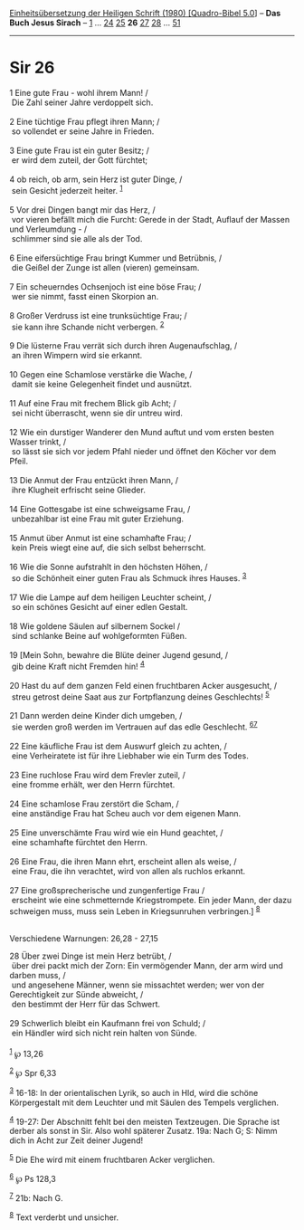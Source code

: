 :PROPERTIES:
:ID:       b2c6d447-58be-438e-9067-017053a61db7
:END:
<<navbar>>
[[../index.html][Einheitsübersetzung der Heiligen Schrift (1980)
[Quadro-Bibel 5.0]]] -- *Das Buch Jesus Sirach* --
[[file:Sir_1.html][1]] ... [[file:Sir_24.html][24]]
[[file:Sir_25.html][25]] *26* [[file:Sir_27.html][27]]
[[file:Sir_28.html][28]] ... [[file:Sir_51.html][51]]

--------------

* Sir 26
  :PROPERTIES:
  :CUSTOM_ID: sir-26
  :END:

<<verses>>

<<v1>>
1 Eine gute Frau - wohl ihrem Mann! /\\
 Die Zahl seiner Jahre verdoppelt sich.\\
\\

<<v2>>
2 Eine tüchtige Frau pflegt ihren Mann; /\\
 so vollendet er seine Jahre in Frieden.\\
\\

<<v3>>
3 Eine gute Frau ist ein guter Besitz; /\\
 er wird dem zuteil, der Gott fürchtet;\\
\\

<<v4>>
4 ob reich, ob arm, sein Herz ist guter Dinge, /\\
 sein Gesicht jederzeit heiter. ^{[[#fn1][1]]}\\
\\

<<v5>>
5 Vor drei Dingen bangt mir das Herz, /\\
 vor vieren befällt mich die Furcht: Gerede in der Stadt, Auflauf der
Massen und Verleumdung - /\\
 schlimmer sind sie alle als der Tod.\\
\\

<<v6>>
6 Eine eifersüchtige Frau bringt Kummer und Betrübnis, /\\
 die Geißel der Zunge ist allen (vieren) gemeinsam.\\
\\

<<v7>>
7 Ein scheuerndes Ochsenjoch ist eine böse Frau; /\\
 wer sie nimmt, fasst einen Skorpion an.\\
\\

<<v8>>
8 Großer Verdruss ist eine trunksüchtige Frau; /\\
 sie kann ihre Schande nicht verbergen. ^{[[#fn2][2]]}\\
\\

<<v9>>
9 Die lüsterne Frau verrät sich durch ihren Augenaufschlag, /\\
 an ihren Wimpern wird sie erkannt.\\
\\

<<v10>>
10 Gegen eine Schamlose verstärke die Wache, /\\
 damit sie keine Gelegenheit findet und ausnützt.\\
\\

<<v11>>
11 Auf eine Frau mit frechem Blick gib Acht; /\\
 sei nicht überrascht, wenn sie dir untreu wird.\\
\\

<<v12>>
12 Wie ein durstiger Wanderer den Mund auftut und vom ersten besten
Wasser trinkt, /\\
 so lässt sie sich vor jedem Pfahl nieder und öffnet den Köcher vor dem
Pfeil.\\
\\

<<v13>>
13 Die Anmut der Frau entzückt ihren Mann, /\\
 ihre Klugheit erfrischt seine Glieder.\\
\\

<<v14>>
14 Eine Gottesgabe ist eine schweigsame Frau, /\\
 unbezahlbar ist eine Frau mit guter Erziehung.\\
\\

<<v15>>
15 Anmut über Anmut ist eine schamhafte Frau; /\\
 kein Preis wiegt eine auf, die sich selbst beherrscht.\\
\\

<<v16>>
16 Wie die Sonne aufstrahlt in den höchsten Höhen, /\\
 so die Schönheit einer guten Frau als Schmuck ihres Hauses.
^{[[#fn3][3]]}\\
\\

<<v17>>
17 Wie die Lampe auf dem heiligen Leuchter scheint, /\\
 so ein schönes Gesicht auf einer edlen Gestalt.\\
\\

<<v18>>
18 Wie goldene Säulen auf silbernem Sockel /\\
 sind schlanke Beine auf wohlgeformten Füßen.\\
\\

<<v19>>
19 [Mein Sohn, bewahre die Blüte deiner Jugend gesund, /\\
 gib deine Kraft nicht Fremden hin! ^{[[#fn4][4]]}\\
\\

<<v20>>
20 Hast du auf dem ganzen Feld einen fruchtbaren Acker ausgesucht, /\\
 streu getrost deine Saat aus zur Fortpflanzung deines Geschlechts!
^{[[#fn5][5]]}\\
\\

<<v21>>
21 Dann werden deine Kinder dich umgeben, /\\
 sie werden groß werden im Vertrauen auf das edle Geschlecht.
^{[[#fn6][6]][[#fn7][7]]}\\
\\

<<v22>>
22 Eine käufliche Frau ist dem Auswurf gleich zu achten, /\\
 eine Verheiratete ist für ihre Liebhaber wie ein Turm des Todes.\\
\\

<<v23>>
23 Eine ruchlose Frau wird dem Frevler zuteil, /\\
 eine fromme erhält, wer den Herrn fürchtet.\\
\\

<<v24>>
24 Eine schamlose Frau zerstört die Scham, /\\
 eine anständige Frau hat Scheu auch vor dem eigenen Mann.\\
\\

<<v25>>
25 Eine unverschämte Frau wird wie ein Hund geachtet, /\\
 eine schamhafte fürchtet den Herrn.\\
\\

<<v26>>
26 Eine Frau, die ihren Mann ehrt, erscheint allen als weise, /\\
 eine Frau, die ihn verachtet, wird von allen als ruchlos erkannt.\\
\\

<<v27>>
27 Eine großsprecherische und zungenfertige Frau /\\
 erscheint wie eine schmetternde Kriegstrompete. Ein jeder Mann, der
dazu schweigen muss, muss sein Leben in Kriegsunruhen verbringen.]
^{[[#fn8][8]]}\\
\\

<<v28>>
**** Verschiedene Warnungen: 26,28 - 27,15
     :PROPERTIES:
     :CUSTOM_ID: verschiedene-warnungen-2628---2715
     :END:
28 Über zwei Dinge ist mein Herz betrübt, /\\
 über drei packt mich der Zorn: Ein vermögender Mann, der arm wird und
darben muss, /\\
 und angesehene Männer, wenn sie missachtet werden; wer von der
Gerechtigkeit zur Sünde abweicht, /\\
 den bestimmt der Herr für das Schwert.\\
\\

<<v29>>
29 Schwerlich bleibt ein Kaufmann frei von Schuld; /\\
 ein Händler wird sich nicht rein halten von Sünde.\\
\\

^{[[#fnm1][1]]} ℘ 13,26

^{[[#fnm2][2]]} ℘ Spr 6,33

^{[[#fnm3][3]]} 16-18: In der orientalischen Lyrik, so auch in Hld, wird
die schöne Körpergestalt mit dem Leuchter und mit Säulen des Tempels
verglichen.

^{[[#fnm4][4]]} 19-27: Der Abschnitt fehlt bei den meisten Textzeugen.
Die Sprache ist derber als sonst in Sir. Also wohl späterer Zusatz. 19a:
Nach G; S: Nimm dich in Acht zur Zeit deiner Jugend!

^{[[#fnm5][5]]} Die Ehe wird mit einem fruchtbaren Acker verglichen.

^{[[#fnm6][6]]} ℘ Ps 128,3

^{[[#fnm7][7]]} 21b: Nach G.

^{[[#fnm8][8]]} Text verderbt und unsicher.
